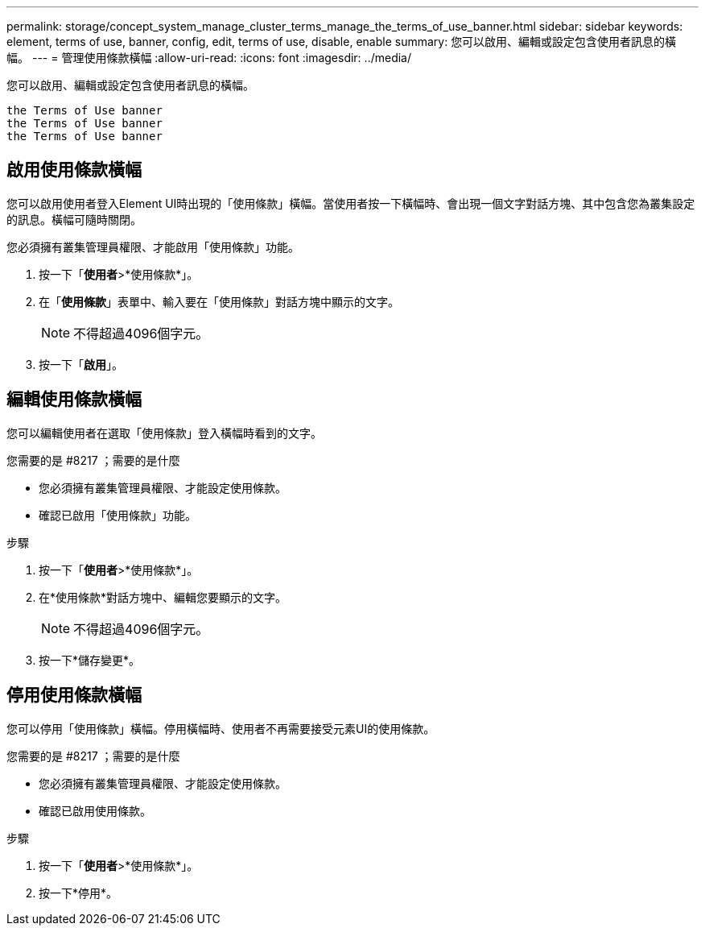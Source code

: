 ---
permalink: storage/concept_system_manage_cluster_terms_manage_the_terms_of_use_banner.html 
sidebar: sidebar 
keywords: element, terms of use, banner, config, edit, terms of use, disable, enable 
summary: 您可以啟用、編輯或設定包含使用者訊息的橫幅。 
---
= 管理使用條款橫幅
:allow-uri-read: 
:icons: font
:imagesdir: ../media/


[role="lead"]
您可以啟用、編輯或設定包含使用者訊息的橫幅。

 the Terms of Use banner
 the Terms of Use banner
 the Terms of Use banner



== 啟用使用條款橫幅

您可以啟用使用者登入Element UI時出現的「使用條款」橫幅。當使用者按一下橫幅時、會出現一個文字對話方塊、其中包含您為叢集設定的訊息。橫幅可隨時關閉。

您必須擁有叢集管理員權限、才能啟用「使用條款」功能。

. 按一下「*使用者*>*使用條款*」。
. 在「*使用條款*」表單中、輸入要在「使用條款」對話方塊中顯示的文字。
+

NOTE: 不得超過4096個字元。

. 按一下「*啟用*」。




== 編輯使用條款橫幅

您可以編輯使用者在選取「使用條款」登入橫幅時看到的文字。

.您需要的是 #8217 ；需要的是什麼
* 您必須擁有叢集管理員權限、才能設定使用條款。
* 確認已啟用「使用條款」功能。


.步驟
. 按一下「*使用者*>*使用條款*」。
. 在*使用條款*對話方塊中、編輯您要顯示的文字。
+

NOTE: 不得超過4096個字元。

. 按一下*儲存變更*。




== 停用使用條款橫幅

您可以停用「使用條款」橫幅。停用橫幅時、使用者不再需要接受元素UI的使用條款。

.您需要的是 #8217 ；需要的是什麼
* 您必須擁有叢集管理員權限、才能設定使用條款。
* 確認已啟用使用條款。


.步驟
. 按一下「*使用者*>*使用條款*」。
. 按一下*停用*。

